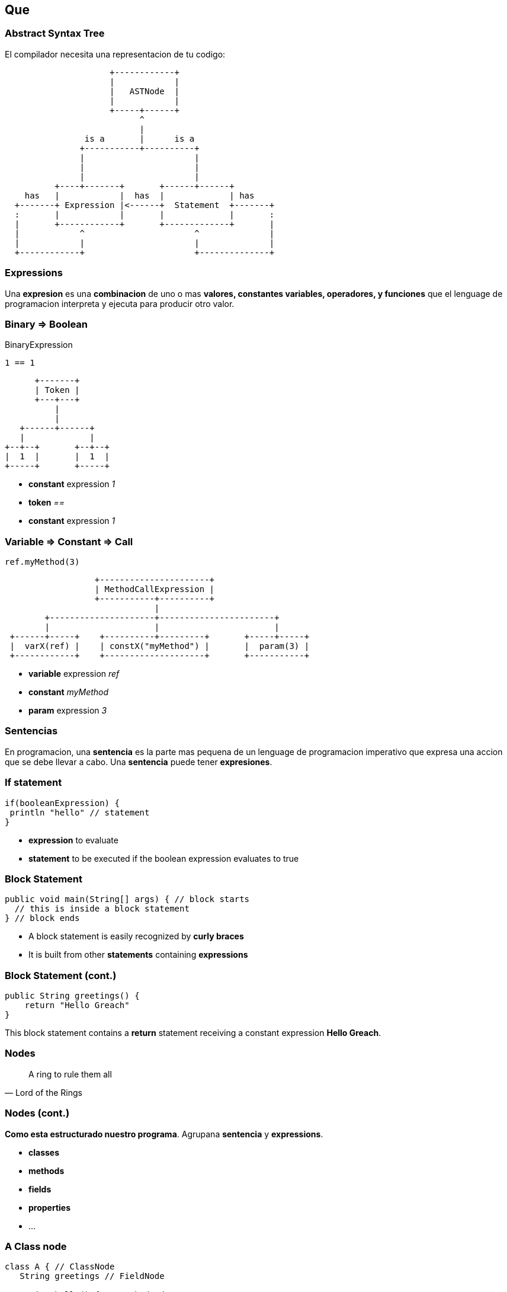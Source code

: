== Que

=== Abstract Syntax Tree

El compilador necesita una representacion de tu codigo:

[ditaa]
....
                     +------------+
                     |            |
                     |   ASTNode  |
                     |            |
                     +-----+------+
                           ^
                           |
                is a       |      is a
               +-----------+----------+
               |                      |
               |                      |
               |                      |
          +----+-------+       +------+------+
    has   |            |  has  |             | has
  +-------+ Expression |<------+  Statement  +-------+
  :       |            |       |             |       :
  |       +------------+       +-------------+       |
  |            ^                      ^              |
  |            |                      |              |
  +------------+                      +--------------+
....

=== Expressions

Una **expresion** es una **combinacion** de uno o mas **valores,
constantes variables, operadores, y funciones** que el lenguage de
programacion interpreta y ejecuta para producir otro valor.

=== Binary => Boolean

[source,groovy]
.BinaryExpression
----
1 == 1
----

[ditaa]
....
      +-------+
      | Token |
      +---+---+
          |
          |
   +------+------+
   |             |
+--+--+       +--+--+
|  1  |       |  1  |
+-----+       +-----+
....

[%step]
* **constant** expression __1__
* **token** __==__
* **constant** expression __1__

=== Variable => Constant => Call

[source,groovy]
----
ref.myMethod(3)
----

[ditaa]
....
                  +----------------------+
                  | MethodCallExpression |
                  +-----------+----------+
                              |
        +---------------------+-----------------------+
        |                     |                       |
 +------+-----+    +----------+---------+       +-----+-----+
 |  varX(ref) |    | constX("myMethod") |       |  param(3) |
 +------------+    +--------------------+       +-----------+
....

[%step]
* **variable** expression __ref__
* **constant** __myMethod__
* **param** expression __3__

=== Sentencias

En programacion, una **sentencia** es la parte mas pequena de un
lenguage de programacion imperativo que expresa una accion que se debe
llevar a cabo. Una **sentencia** puede tener **expresiones**.

=== If statement

[source, groovy]
----
if(booleanExpression) {
 println "hello" // statement
}
----

[%step]
* **expression** to evaluate
* **statement** to be executed if the boolean expression evaluates to true

=== Block Statement

[source, groovy]
----
public void main(String[] args) { // block starts
  // this is inside a block statement
} // block ends
----

[%step]
* A block statement is easily recognized by **curly braces**
* It is built from other **statements** containing **expressions**

=== Block Statement (cont.)

[source, groovy]
----
public String greetings() {
    return "Hello Greach"
}
----

This block statement contains a **return** statement receiving a constant
expression **Hello Greach**.

=== Nodes

"A ring to rule them all"
-- Lord of the Rings

=== Nodes (cont.)

**Como esta estructurado nuestro programa**. Agrupana **sentencia** y
  **expressions**.

[%step]
* **classes**
* **methods**
* **fields**
* **properties**
* ...

=== A Class node

[source,groovy]
----
class A { // ClassNode
   String greetings // FieldNode

   String hello() { // MethodNode

   }
}
----

* **ClassNode** may contain: methods, fields...
* **MethodNode** may contain statements, and expressions
* ...

=== Por lo tanto

[source,groovy]
----
class A { // ClassNode

   String hello() // MethodNode
   { // blockStatement {

       return "Hello" // returnStatement(constantExpression)

    } // }
}
----